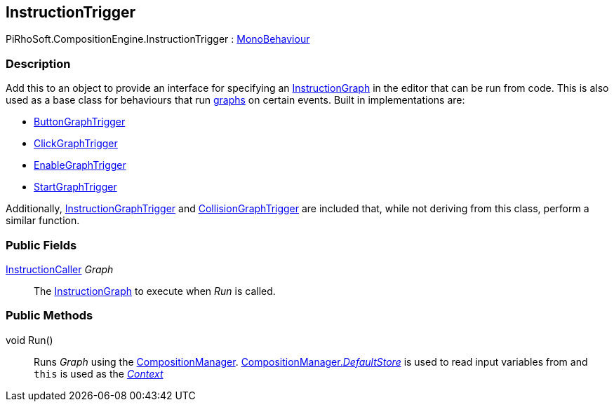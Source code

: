 [#reference/instruction-trigger]

## InstructionTrigger

PiRhoSoft.CompositionEngine.InstructionTrigger : https://docs.unity3d.com/ScriptReference/MonoBehaviour.html[MonoBehaviour^]

### Description

Add this to an object to provide an interface for specifying an <<reference/instruction-graph.html,InstructionGraph>> in the editor that can be run from code. This is also used as a base class for behaviours that run <<reference/instruction-graph.html,graphs>> on certain events. Built in implementations are:

* <<reference/button-graph-trigger.html,ButtonGraphTrigger>>
* <<reference/click-graph-trigger.html,ClickGraphTrigger>>
* <<reference/enable-graph-trigger.html,EnableGraphTrigger>>
* <<reference/start-graph-trigger.html,StartGraphTrigger>>

Additionally, <<reference/instruction-graph-trigger.html,InstructionGraphTrigger>> and <<reference/collision-graph-trigger.html,CollisionGraphTrigger>> are included that, while not deriving from this class, perform a similar function.

### Public Fields

<<reference/instruction-caller.html,InstructionCaller>> _Graph_::

The <<reference/instruction-graph.html,InstructionGraph>> to execute when _Run_ is called.

### Public Methods

void Run()::

Runs _Graph_ using the <<reference/composition-manager.html,CompositionManager>>. <<reference/composition-manager.html,CompositionManager._DefaultStore_>> is used to read input variables from and `this` is used as the <<reference/instruction-store.html,_Context_>>

ifdef::backend-multipage_html5[]
<<manual/instruction-trigger.html,Manual>>
endif::[]